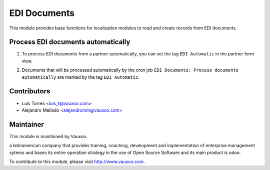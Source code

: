 EDI Documents
=============

This module provides base functions for localization modules to read and create records from EDI documents.

Process EDI documents automatically
-----------------------------------

1. To process EDI documents from a partner automatically, you can set the tag ``EDI Automatic`` in the partner form view.

   .. image:: l10n_edi_document/static/src/img/partner_form_view_tag.png
      :align: center
      :width: 100pt
      :alt: partner form view tag

2. Documents that will be processed automatically by the cron job ``EDI Documents: Process documents automatically`` are
   marked by the tag ``EDI Automatic``.

Contributors
------------

* Luis Torres <luis_t@vauxoo.com>
* Alejandro Mellado <alejandromm@vauxoo.com>

Maintainer
----------

.. image:: https://www.vauxoo.com/logo.png
   :alt: Vauxoo
   :target: https://vauxoo.com

This module is maintained by Vauxoo.

a latinamerican company that provides training, coaching,
development and implementation of enterprise management
sytems and bases its entire operation strategy in the use
of Open Source Software and its main product is odoo.

To contribute to this module, please visit http://www.vauxoo.com.
